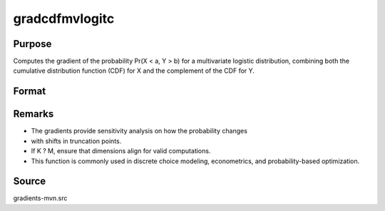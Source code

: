 gradcdfmvlogitc
==============================================

Purpose
----------------

Computes the gradient of the probability Pr(X < a, Y > b) for a multivariate logistic distribution,  combining both the cumulative distribution function (CDF) for X and the complement of the CDF for Y.

Format
----------------
.. function:: { ga, gb } = gradcdfmvlogitc(a, b)

    :param a: Upper truncation points for X.
    :type a: K x 1 vector

    :param b: Lower truncation points for Y.
    :type b: M x 1 vector

    :return ga: Gradients of Pr(X < a, Y > b) with respect to `a`.
    :rtype ga: K x 1 vector
    :return gb: Gradients of Pr(X < a, Y > b) with respect to `b`.
    :rtype gb: M x 1 vector


Remarks
------------

- The gradients provide sensitivity analysis on how the probability changes
- with shifts in truncation points.
- If K ? M, ensure that dimensions align for valid computations.
- This function is commonly used in discrete choice modeling, econometrics, and probability-based optimization.

Source
------------

gradients-mvn.src
